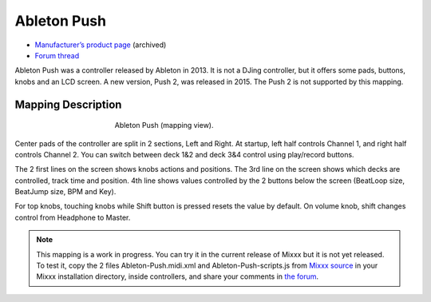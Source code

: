Ableton Push
============

-  `Manufacturer’s product page <https://web.archive.org/web/20130404203151/https://www.ableton.com/en/push/>`__ (archived)
-  `Forum thread <https://mixxx.discourse.group/t/ableton-push-mapping/>`__

Ableton Push was a controller released by Ableton in 2013.
It is not a DJing controller, but it offers some pads, buttons, knobs and an LCD screen.
A new version, Push 2, was released in 2015. The Push 2 is not supported by this mapping.


Mapping Description
-------------------

.. figure:: ../../_static/controllers/ableton_push.png
   :align: center
   :width: 50%
   :figwidth: 50%
   :alt: Ableton Push (mapping view)
   :figclass: pretty-figures

   Ableton Push (mapping view).

Center pads of the controller are split in 2 sections, Left and Right.
At startup, left half controls Channel 1, and right half controls Channel 2.
You can switch between deck 1&2 and deck 3&4 control using play/record buttons.

The 2 first lines on the screen shows knobs actions and positions.
The 3rd line on the screen shows which decks are controlled, track time and position.
4th line shows values controlled by the 2 buttons below the screen (BeatLoop size, BeatJump size, BPM and Key).

For top knobs, touching knobs while Shift button is pressed resets the value by default.
On volume knob, shift changes control from Headphone to Master.


.. versionadded:: To Be Released

.. note::
   This mapping is a work in progress.
   You can try it in the current release of Mixxx but it is not yet released.
   To test it, copy the 2 files Ableton-Push.midi.xml and Ableton-Push-scripts.js
   from `Mixxx source <https://github.com/mixxxdj/mixxx/tree/2.3/res/controllers>`__ in your Mixxx installation directory,
   inside controllers, and share your comments in `the forum <https://mixxx.discourse.group/t/ableton-push-mapping/>`__.
   
